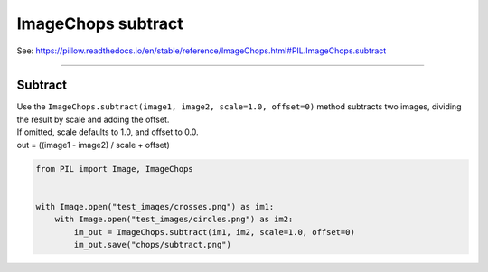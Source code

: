 ==========================
ImageChops subtract
==========================

| See: https://pillow.readthedocs.io/en/stable/reference/ImageChops.html#PIL.ImageChops.subtract

----

Subtract
---------------------------

| Use the ``ImageChops.subtract(image1, image2, scale=1.0, offset=0)`` method subtracts two images, dividing the result by scale and adding the offset. 
| If omitted, scale defaults to 1.0, and offset to 0.0.
| out = ((image1 - image2) / scale + offset)

.. code-block:: python

    from PIL import Image, ImageChops


    with Image.open("test_images/crosses.png") as im1:
        with Image.open("test_images/circles.png") as im2:
            im_out = ImageChops.subtract(im1, im2, scale=1.0, offset=0)
            im_out.save("chops/subtract.png")

.. image:: images/compare_subtract.png
    :scale: 50%
    :align: center

